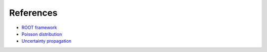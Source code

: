 References
----------

* `ROOT framework <https://root.cern.ch>`_
* `Poisson distribution <https://en.wikipedia.org/wiki/Poisson_distribution>`_
* `Uncertainty propagation <https://en.wikipedia.org/wiki/Propagation_of_uncertainty>`_

